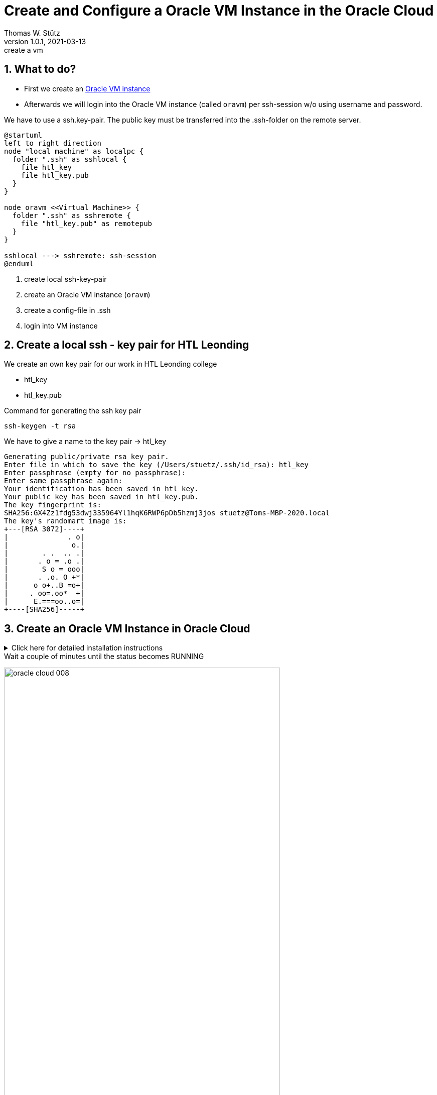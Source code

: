 = Create and Configure a Oracle VM Instance in the Oracle Cloud
Thomas W. Stütz
1.0.1, 2021-03-13: create a vm

ifndef::imagesdir[:imagesdir: images]
//:toc-placement!:  // prevents the generation of the doc at this position, so it can be printed afterwards
:sourcedir: ../src/main/java
:icons: font
:sectnums:    // Nummerierung der Überschriften / section numbering
:toc: left
:toclevels: 5
:experimental: true
:linkattrs:   // so window="_blank" will be executed

== What to do?

* First we create an https://www.oracle.com/cloud/free/[Oracle VM instance]
* Afterwards we will login into the Oracle VM instance (called `oravm`)
per ssh-session w/o using username and password.

We have to use a ssh.key-pair. The public key must be transferred into the .ssh-folder on the remote server.

[plantuml,ssh-overview,png]
----
@startuml
left to right direction
node "local machine" as localpc {
  folder ".ssh" as sshlocal {
    file htl_key
    file htl_key.pub
  }
}

node oravm <<Virtual Machine>> {
  folder ".ssh" as sshremote {
    file "htl_key.pub" as remotepub
  }
}

sshlocal ---> sshremote: ssh-session
@enduml
----

. create local ssh-key-pair
. create an Oracle VM instance (`oravm`)
. create a config-file in .ssh
. login into VM instance

== Create a local ssh - key pair for HTL Leonding

We create an own key pair for our work in HTL Leonding college

* htl_key
* htl_key.pub

.Command for generating the ssh key pair
[source,bash]
----
ssh-keygen -t rsa
----

.We have to give a name to the key pair -> htl_key
----
Generating public/private rsa key pair.
Enter file in which to save the key (/Users/stuetz/.ssh/id_rsa): htl_key
Enter passphrase (empty for no passphrase):
Enter same passphrase again:
Your identification has been saved in htl_key.
Your public key has been saved in htl_key.pub.
The key fingerprint is:
SHA256:GX4Zz1fdg53dwj335964Yl1hqK6RWP6pDb5hzmj3jos stuetz@Toms-MBP-2020.local
The key's randomart image is:
+---[RSA 3072]----+
|              . o|
|               o.|
|        . .  .. .|
|       . o = .o .|
|        S o = ooo|
|       . .o. O +*|
|      o o+..B =o+|
|     . oo=.oo*  +|
|      E.===oo..o=|
+----[SHA256]-----+
----

== Create an Oracle VM Instance in Oracle Cloud

.Click here for detailed installation instructions
[%collapsible]
//[%collapsible%open]
====

.Login into Oracle Cloud
image:oracle-cloud-001.png[width=50%]


image:oracle-cloud-002.png[width=50%]

image:oracle-cloud-003.png[width=50%]

.Choose "Create a VM Instance"
image:oracle-cloud-004.png[width=80%]

.Edit "Placement and hardware"
image:oracle-cloud-005.png[width=80%]

.Change Image
image:oracle-cloud-005a.png[width=80%]

.Choose Ubuntu Minimal
image:oracle-cloud-006.png[width=80%]

.Upload the public key from your local .ssh-folder
image:oracle-cloud-007.png[width=80%]

.Upload the public key of the formerly created key pair and click the kbd:[Create] - button
image:oracle-cloud-007a.png[width=80%]
====

.Wait a couple of minutes until the status becomes RUNNING
image:oracle-cloud-008.png[width=80%]



=== Create a local ssh-`config`-File

. change dir to .ssh in your home directory
+
----
cd ~/.ssh
----

. open an editor to create a file `config`
+
----
nano config
----

. configure the ssh-access to oravm
+
----
Host <choose a name for your remote server>
     Hostname <public ip-address from oravm>
     User <user of the remote server>
     IdentityFile <local private key>
----
+
.Example
----
Host oravm
     Hostname 130.61.185.123
     User ubuntu
     IdentityFile ~/.ssh/htl_key
----


== Login First Time

////
.Setzen der Rechte
----
chmod go-rw ssh-key.key
chmod go-rw ssh-key.key.pub
----
////


----
ssh <username of remote server>@<ip-address-from-oravm>
----

.Example
[source,bash]
----
ssh ubuntu@oravm
----

.Result
----
Welcome to Ubuntu 20.04.2 LTS (GNU/Linux 5.4.0-1037-oracle x86_64)

 * Documentation:  https://help.ubuntu.com
 * Management:     https://landscape.canonical.com
 * Support:        https://ubuntu.com/advantage

 * Introducing self-healing high availability clusters in MicroK8s.
   Simple, hardened, Kubernetes for production, from RaspberryPi to DC.

     https://microk8s.io/high-availability

This system has been minimized by removing packages and content that are
not required on a system that users do not log into.

To restore this content, you can run the 'unminimize' command.

0 updates can be installed immediately.
0 of these updates are security updates.

Last login: Tue Mar 16 13:44:59 2021 from 193.170.159.99
ubuntu@instance-20210316-1435:~$
----

[TIP]
====
* to use one command as root: `sudo <command>`
* to login as root-user: `sudo -i`
* to update your systen:
+
----
sudo apt update && sudo apt -y dist-upgrade
sudo apt autoremove
----
====


////
== Kopieren des eigenen private keys auf oravm

----

----

mkdir github-keys
erstellen eines keys sin github-keys
cat id_rsa.ssh >> .ssh/authorized_files
cat ~/github-keys/id_rsa.key.pub ./ssh/authorized_keys

ins github den private github-key eintragen

=== Erstellen eine key-paars auf der oravm

////


== Verbindung in Filezilla einrichten

* Filezilla:

.you have to use the private key
image:ssh-in-filezilla-002.png[]



== Install JDK

There are different options:

* openjdk
* Oracle JDK
* adoptopenjdk
* ...

We choose https://adoptopenjdk.net/installation.html?variant=openjdk15&jvmVariant=hotspot#x64_linux-jdk[adoptopenjdk]:

.First login
[source,bash]
----
ssh oravm
----

.add the package manager sources for adoptopenjdk and install the jdk (you can copy-paste this paragraph)
[source,bash]
----
# install missing dependencies
sudo apt -y install wget apt-transport-https gnupg

# install the gpg key
wget -qO - https://adoptopenjdk.jfrog.io/adoptopenjdk/api/gpg/key/public | sudo apt-key add -

# make an entry in the package manager sources - file
echo "deb https://adoptopenjdk.jfrog.io/adoptopenjdk/deb $(lsb_release -cs) main" | sudo tee /etc/apt/sources.list.d/adoptopenjdk.list

# update the package lists to get the adoptopenjdk packages entries
sudo apt-get update

# install the jdk
sudo apt -y install adoptopenjdk-15-hotspot

# now check the java version
java -version

# now check the java-compiler version
javac -version

----


== Install Docker

https://docs.docker.com/engine/install/ubuntu/

[source,bash]
----
sudo apt-get update

sudo apt -y install \
    apt-transport-https \
    ca-certificates \
    curl \
    gnupg \
    lsb-release

curl -fsSL https://download.docker.com/linux/ubuntu/gpg | sudo gpg --dearmor -o /usr/share/keyrings/docker-archive-keyring.gpg

echo \
  "deb [arch=amd64 signed-by=/usr/share/keyrings/docker-archive-keyring.gpg] https://download.docker.com/linux/ubuntu \
  $(lsb_release -cs) stable" | sudo tee /etc/apt/sources.list.d/docker.list > /dev/null

sudo apt update

sudo apt -y install docker-ce docker-ce-cli containerd.io
----


== Install docker-compose

check here for the latest version:
https://docs.docker.com/compose/install/

[source,bash]
----
sudo curl -L "https://github.com/docker/compose/releases/download/1.28.5/docker-compose-$(uname -s)-$(uname -m)" -o /usr/local/bin/docker-compose

sudo chmod +x /usr/local/bin/docker-compose

docker-compose --version
----
